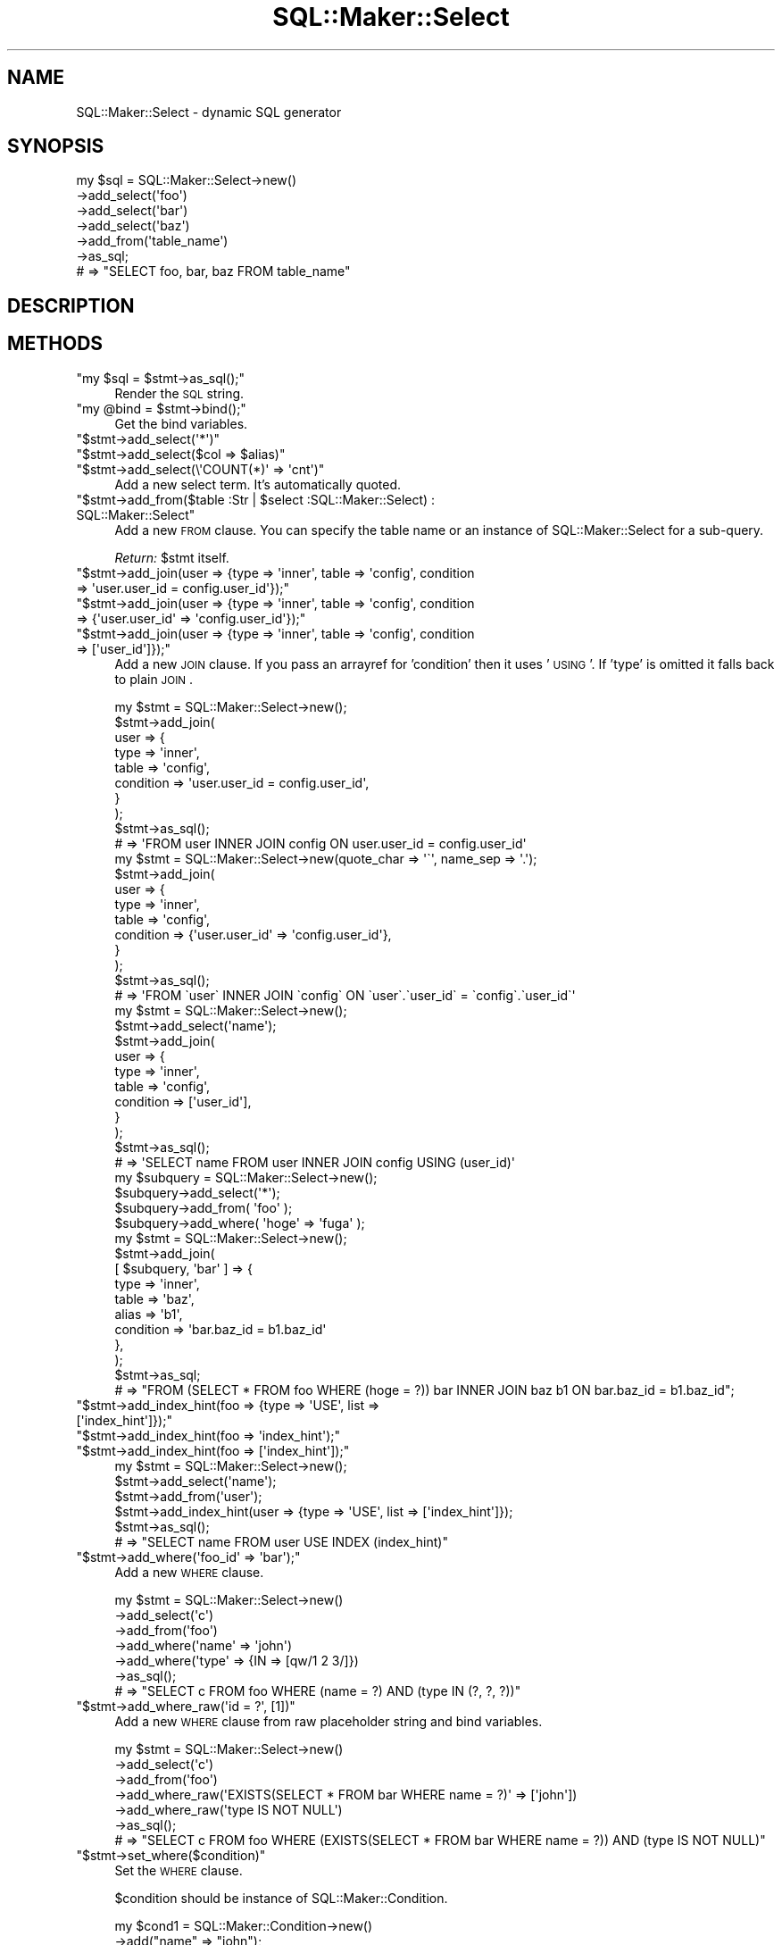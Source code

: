 .\" Automatically generated by Pod::Man 2.25 (Pod::Simple 3.20)
.\"
.\" Standard preamble:
.\" ========================================================================
.de Sp \" Vertical space (when we can't use .PP)
.if t .sp .5v
.if n .sp
..
.de Vb \" Begin verbatim text
.ft CW
.nf
.ne \\$1
..
.de Ve \" End verbatim text
.ft R
.fi
..
.\" Set up some character translations and predefined strings.  \*(-- will
.\" give an unbreakable dash, \*(PI will give pi, \*(L" will give a left
.\" double quote, and \*(R" will give a right double quote.  \*(C+ will
.\" give a nicer C++.  Capital omega is used to do unbreakable dashes and
.\" therefore won't be available.  \*(C` and \*(C' expand to `' in nroff,
.\" nothing in troff, for use with C<>.
.tr \(*W-
.ds C+ C\v'-.1v'\h'-1p'\s-2+\h'-1p'+\s0\v'.1v'\h'-1p'
.ie n \{\
.    ds -- \(*W-
.    ds PI pi
.    if (\n(.H=4u)&(1m=24u) .ds -- \(*W\h'-12u'\(*W\h'-12u'-\" diablo 10 pitch
.    if (\n(.H=4u)&(1m=20u) .ds -- \(*W\h'-12u'\(*W\h'-8u'-\"  diablo 12 pitch
.    ds L" ""
.    ds R" ""
.    ds C` ""
.    ds C' ""
'br\}
.el\{\
.    ds -- \|\(em\|
.    ds PI \(*p
.    ds L" ``
.    ds R" ''
'br\}
.\"
.\" Escape single quotes in literal strings from groff's Unicode transform.
.ie \n(.g .ds Aq \(aq
.el       .ds Aq '
.\"
.\" If the F register is turned on, we'll generate index entries on stderr for
.\" titles (.TH), headers (.SH), subsections (.SS), items (.Ip), and index
.\" entries marked with X<> in POD.  Of course, you'll have to process the
.\" output yourself in some meaningful fashion.
.ie \nF \{\
.    de IX
.    tm Index:\\$1\t\\n%\t"\\$2"
..
.    nr % 0
.    rr F
.\}
.el \{\
.    de IX
..
.\}
.\"
.\" Accent mark definitions (@(#)ms.acc 1.5 88/02/08 SMI; from UCB 4.2).
.\" Fear.  Run.  Save yourself.  No user-serviceable parts.
.    \" fudge factors for nroff and troff
.if n \{\
.    ds #H 0
.    ds #V .8m
.    ds #F .3m
.    ds #[ \f1
.    ds #] \fP
.\}
.if t \{\
.    ds #H ((1u-(\\\\n(.fu%2u))*.13m)
.    ds #V .6m
.    ds #F 0
.    ds #[ \&
.    ds #] \&
.\}
.    \" simple accents for nroff and troff
.if n \{\
.    ds ' \&
.    ds ` \&
.    ds ^ \&
.    ds , \&
.    ds ~ ~
.    ds /
.\}
.if t \{\
.    ds ' \\k:\h'-(\\n(.wu*8/10-\*(#H)'\'\h"|\\n:u"
.    ds ` \\k:\h'-(\\n(.wu*8/10-\*(#H)'\`\h'|\\n:u'
.    ds ^ \\k:\h'-(\\n(.wu*10/11-\*(#H)'^\h'|\\n:u'
.    ds , \\k:\h'-(\\n(.wu*8/10)',\h'|\\n:u'
.    ds ~ \\k:\h'-(\\n(.wu-\*(#H-.1m)'~\h'|\\n:u'
.    ds / \\k:\h'-(\\n(.wu*8/10-\*(#H)'\z\(sl\h'|\\n:u'
.\}
.    \" troff and (daisy-wheel) nroff accents
.ds : \\k:\h'-(\\n(.wu*8/10-\*(#H+.1m+\*(#F)'\v'-\*(#V'\z.\h'.2m+\*(#F'.\h'|\\n:u'\v'\*(#V'
.ds 8 \h'\*(#H'\(*b\h'-\*(#H'
.ds o \\k:\h'-(\\n(.wu+\w'\(de'u-\*(#H)/2u'\v'-.3n'\*(#[\z\(de\v'.3n'\h'|\\n:u'\*(#]
.ds d- \h'\*(#H'\(pd\h'-\w'~'u'\v'-.25m'\f2\(hy\fP\v'.25m'\h'-\*(#H'
.ds D- D\\k:\h'-\w'D'u'\v'-.11m'\z\(hy\v'.11m'\h'|\\n:u'
.ds th \*(#[\v'.3m'\s+1I\s-1\v'-.3m'\h'-(\w'I'u*2/3)'\s-1o\s+1\*(#]
.ds Th \*(#[\s+2I\s-2\h'-\w'I'u*3/5'\v'-.3m'o\v'.3m'\*(#]
.ds ae a\h'-(\w'a'u*4/10)'e
.ds Ae A\h'-(\w'A'u*4/10)'E
.    \" corrections for vroff
.if v .ds ~ \\k:\h'-(\\n(.wu*9/10-\*(#H)'\s-2\u~\d\s+2\h'|\\n:u'
.if v .ds ^ \\k:\h'-(\\n(.wu*10/11-\*(#H)'\v'-.4m'^\v'.4m'\h'|\\n:u'
.    \" for low resolution devices (crt and lpr)
.if \n(.H>23 .if \n(.V>19 \
\{\
.    ds : e
.    ds 8 ss
.    ds o a
.    ds d- d\h'-1'\(ga
.    ds D- D\h'-1'\(hy
.    ds th \o'bp'
.    ds Th \o'LP'
.    ds ae ae
.    ds Ae AE
.\}
.rm #[ #] #H #V #F C
.\" ========================================================================
.\"
.IX Title "SQL::Maker::Select 3"
.TH SQL::Maker::Select 3 "2014-04-20" "perl v5.16.3" "User Contributed Perl Documentation"
.\" For nroff, turn off justification.  Always turn off hyphenation; it makes
.\" way too many mistakes in technical documents.
.if n .ad l
.nh
.SH "NAME"
SQL::Maker::Select \- dynamic SQL generator
.SH "SYNOPSIS"
.IX Header "SYNOPSIS"
.Vb 7
\&    my $sql = SQL::Maker::Select\->new()
\&                                  \->add_select(\*(Aqfoo\*(Aq)
\&                                  \->add_select(\*(Aqbar\*(Aq)
\&                                  \->add_select(\*(Aqbaz\*(Aq)
\&                                  \->add_from(\*(Aqtable_name\*(Aq)
\&                                  \->as_sql;
\&    # => "SELECT foo, bar, baz FROM table_name"
.Ve
.SH "DESCRIPTION"
.IX Header "DESCRIPTION"
.SH "METHODS"
.IX Header "METHODS"
.ie n .IP """my $sql = $stmt\->as_sql();""" 4
.el .IP "\f(CWmy $sql = $stmt\->as_sql();\fR" 4
.IX Item "my $sql = $stmt->as_sql();"
Render the \s-1SQL\s0 string.
.ie n .IP """my @bind = $stmt\->bind();""" 4
.el .IP "\f(CWmy @bind = $stmt\->bind();\fR" 4
.IX Item "my @bind = $stmt->bind();"
Get the bind variables.
.ie n .IP """$stmt\->add_select(\*(Aq*\*(Aq)""" 4
.el .IP "\f(CW$stmt\->add_select(\*(Aq*\*(Aq)\fR" 4
.IX Item "$stmt->add_select(*)"
.PD 0
.ie n .IP """$stmt\->add_select($col => $alias)""" 4
.el .IP "\f(CW$stmt\->add_select($col => $alias)\fR" 4
.IX Item "$stmt->add_select($col => $alias)"
.ie n .IP """$stmt\->add_select(\e\*(AqCOUNT(*)\*(Aq => \*(Aqcnt\*(Aq)""" 4
.el .IP "\f(CW$stmt\->add_select(\e\*(AqCOUNT(*)\*(Aq => \*(Aqcnt\*(Aq)\fR" 4
.IX Item "$stmt->add_select(COUNT(*) => cnt)"
.PD
Add a new select term. It's automatically quoted.
.ie n .IP """$stmt\->add_from($table :Str | $select :SQL::Maker::Select) : SQL::Maker::Select""" 4
.el .IP "\f(CW$stmt\->add_from($table :Str | $select :SQL::Maker::Select) : SQL::Maker::Select\fR" 4
.IX Item "$stmt->add_from($table :Str | $select :SQL::Maker::Select) : SQL::Maker::Select"
Add a new \s-1FROM\s0 clause. You can specify the table name or an instance of SQL::Maker::Select for a sub-query.
.Sp
\&\fIReturn:\fR \f(CW$stmt\fR itself.
.ie n .IP """$stmt\->add_join(user => {type => \*(Aqinner\*(Aq, table => \*(Aqconfig\*(Aq, condition => \*(Aquser.user_id = config.user_id\*(Aq});""" 4
.el .IP "\f(CW$stmt\->add_join(user => {type => \*(Aqinner\*(Aq, table => \*(Aqconfig\*(Aq, condition => \*(Aquser.user_id = config.user_id\*(Aq});\fR" 4
.IX Item "$stmt->add_join(user => {type => inner, table => config, condition => user.user_id = config.user_id});"
.PD 0
.ie n .IP """$stmt\->add_join(user => {type => \*(Aqinner\*(Aq, table => \*(Aqconfig\*(Aq, condition => {\*(Aquser.user_id\*(Aq => \*(Aqconfig.user_id\*(Aq});""" 4
.el .IP "\f(CW$stmt\->add_join(user => {type => \*(Aqinner\*(Aq, table => \*(Aqconfig\*(Aq, condition => {\*(Aquser.user_id\*(Aq => \*(Aqconfig.user_id\*(Aq});\fR" 4
.IX Item "$stmt->add_join(user => {type => inner, table => config, condition => {user.user_id => config.user_id});"
.ie n .IP """$stmt\->add_join(user => {type => \*(Aqinner\*(Aq, table => \*(Aqconfig\*(Aq, condition => [\*(Aquser_id\*(Aq]});""" 4
.el .IP "\f(CW$stmt\->add_join(user => {type => \*(Aqinner\*(Aq, table => \*(Aqconfig\*(Aq, condition => [\*(Aquser_id\*(Aq]});\fR" 4
.IX Item "$stmt->add_join(user => {type => inner, table => config, condition => [user_id]});"
.PD
Add a new \s-1JOIN\s0 clause. If you pass an arrayref for 'condition' then it uses '\s-1USING\s0'. If 'type' is omitted
it falls back to plain \s-1JOIN\s0.
.Sp
.Vb 10
\&    my $stmt = SQL::Maker::Select\->new();
\&    $stmt\->add_join(
\&        user => {
\&            type      => \*(Aqinner\*(Aq,
\&            table     => \*(Aqconfig\*(Aq,
\&            condition => \*(Aquser.user_id = config.user_id\*(Aq,
\&        }
\&    );
\&    $stmt\->as_sql();
\&    # => \*(AqFROM user INNER JOIN config ON user.user_id = config.user_id\*(Aq
\&
\&    my $stmt = SQL::Maker::Select\->new(quote_char => \*(Aq\`\*(Aq, name_sep => \*(Aq.\*(Aq);
\&    $stmt\->add_join(
\&        user => {
\&            type      => \*(Aqinner\*(Aq,
\&            table     => \*(Aqconfig\*(Aq,
\&            condition => {\*(Aquser.user_id\*(Aq => \*(Aqconfig.user_id\*(Aq},
\&        }
\&    );
\&    $stmt\->as_sql();
\&    # => \*(AqFROM \`user\` INNER JOIN \`config\` ON \`user\`.\`user_id\` = \`config\`.\`user_id\`\*(Aq
\&
\&    my $stmt = SQL::Maker::Select\->new();
\&    $stmt\->add_select(\*(Aqname\*(Aq);
\&    $stmt\->add_join(
\&        user => {
\&            type      => \*(Aqinner\*(Aq,
\&            table     => \*(Aqconfig\*(Aq,
\&            condition => [\*(Aquser_id\*(Aq],
\&        }
\&    );
\&    $stmt\->as_sql();
\&    # => \*(AqSELECT name FROM user INNER JOIN config USING (user_id)\*(Aq
\&
\&    my $subquery = SQL::Maker::Select\->new();
\&    $subquery\->add_select(\*(Aq*\*(Aq);
\&    $subquery\->add_from( \*(Aqfoo\*(Aq );
\&    $subquery\->add_where( \*(Aqhoge\*(Aq => \*(Aqfuga\*(Aq );
\&    my $stmt = SQL::Maker::Select\->new();
\&    $stmt\->add_join(
\&        [ $subquery, \*(Aqbar\*(Aq ] => {
\&            type      => \*(Aqinner\*(Aq,
\&            table     => \*(Aqbaz\*(Aq,
\&            alias     => \*(Aqb1\*(Aq,
\&            condition => \*(Aqbar.baz_id = b1.baz_id\*(Aq
\&        },
\&    );
\&    $stmt\->as_sql;
\&    # => "FROM (SELECT * FROM foo WHERE (hoge = ?)) bar INNER JOIN baz b1 ON bar.baz_id = b1.baz_id";
.Ve
.ie n .IP """$stmt\->add_index_hint(foo => {type => \*(AqUSE\*(Aq, list => [\*(Aqindex_hint\*(Aq]});""" 4
.el .IP "\f(CW$stmt\->add_index_hint(foo => {type => \*(AqUSE\*(Aq, list => [\*(Aqindex_hint\*(Aq]});\fR" 4
.IX Item "$stmt->add_index_hint(foo => {type => USE, list => [index_hint]});"
.PD 0
.ie n .IP """$stmt\->add_index_hint(foo => \*(Aqindex_hint\*(Aq);""" 4
.el .IP "\f(CW$stmt\->add_index_hint(foo => \*(Aqindex_hint\*(Aq);\fR" 4
.IX Item "$stmt->add_index_hint(foo => index_hint);"
.ie n .IP """$stmt\->add_index_hint(foo => [\*(Aqindex_hint\*(Aq]);""" 4
.el .IP "\f(CW$stmt\->add_index_hint(foo => [\*(Aqindex_hint\*(Aq]);\fR" 4
.IX Item "$stmt->add_index_hint(foo => [index_hint]);"
.PD
.Vb 6
\&    my $stmt = SQL::Maker::Select\->new();
\&    $stmt\->add_select(\*(Aqname\*(Aq);
\&    $stmt\->add_from(\*(Aquser\*(Aq);
\&    $stmt\->add_index_hint(user => {type => \*(AqUSE\*(Aq, list => [\*(Aqindex_hint\*(Aq]});
\&    $stmt\->as_sql();
\&    # => "SELECT name FROM user USE INDEX (index_hint)"
.Ve
.ie n .IP """$stmt\->add_where(\*(Aqfoo_id\*(Aq => \*(Aqbar\*(Aq);""" 4
.el .IP "\f(CW$stmt\->add_where(\*(Aqfoo_id\*(Aq => \*(Aqbar\*(Aq);\fR" 4
.IX Item "$stmt->add_where(foo_id => bar);"
Add a new \s-1WHERE\s0 clause.
.Sp
.Vb 7
\&    my $stmt = SQL::Maker::Select\->new()
\&                                   \->add_select(\*(Aqc\*(Aq)
\&                                   \->add_from(\*(Aqfoo\*(Aq)
\&                                   \->add_where(\*(Aqname\*(Aq => \*(Aqjohn\*(Aq)
\&                                   \->add_where(\*(Aqtype\*(Aq => {IN => [qw/1 2 3/]})
\&                                   \->as_sql();
\&    # => "SELECT c FROM foo WHERE (name = ?) AND (type IN (?, ?, ?))"
.Ve
.ie n .IP """$stmt\->add_where_raw(\*(Aqid = ?\*(Aq, [1])""" 4
.el .IP "\f(CW$stmt\->add_where_raw(\*(Aqid = ?\*(Aq, [1])\fR" 4
.IX Item "$stmt->add_where_raw(id = ?, [1])"
Add a new \s-1WHERE\s0 clause from raw placeholder string and bind variables.
.Sp
.Vb 7
\&    my $stmt = SQL::Maker::Select\->new()
\&                                   \->add_select(\*(Aqc\*(Aq)
\&                                   \->add_from(\*(Aqfoo\*(Aq)
\&                                   \->add_where_raw(\*(AqEXISTS(SELECT * FROM bar WHERE name = ?)\*(Aq => [\*(Aqjohn\*(Aq])
\&                                   \->add_where_raw(\*(Aqtype IS NOT NULL\*(Aq)
\&                                   \->as_sql();
\&    # => "SELECT c FROM foo WHERE (EXISTS(SELECT * FROM bar WHERE name = ?)) AND (type IS NOT NULL)"
.Ve
.ie n .IP """$stmt\->set_where($condition)""" 4
.el .IP "\f(CW$stmt\->set_where($condition)\fR" 4
.IX Item "$stmt->set_where($condition)"
Set the \s-1WHERE\s0 clause.
.Sp
\&\f(CW$condition\fR should be instance of SQL::Maker::Condition.
.Sp
.Vb 10
\&    my $cond1 = SQL::Maker::Condition\->new()
\&                                       \->add("name" => "john");
\&    my $cond2 = SQL::Maker::Condition\->new()
\&                                       \->add("type" => {IN => [qw/1 2 3/]});
\&    my $stmt = SQL::Maker::Select\->new()
\&                                   \->add_select(\*(Aqc\*(Aq)
\&                                   \->add_from(\*(Aqfoo\*(Aq)
\&                                   \->set_where($cond1 & $cond2)
\&                                   \->as_sql();
\&    # => "SELECT c FROM foo WHERE ((name = ?)) AND ((type IN (?, ?, ?)))"
.Ve
.ie n .IP """$stmt\->add_order_by(\*(Aqfoo\*(Aq);""" 4
.el .IP "\f(CW$stmt\->add_order_by(\*(Aqfoo\*(Aq);\fR" 4
.IX Item "$stmt->add_order_by(foo);"
.PD 0
.ie n .IP """$stmt\->add_order_by({\*(Aqfoo\*(Aq => \*(AqDESC\*(Aq});""" 4
.el .IP "\f(CW$stmt\->add_order_by({\*(Aqfoo\*(Aq => \*(AqDESC\*(Aq});\fR" 4
.IX Item "$stmt->add_order_by({foo => DESC});"
.PD
Add a new \s-1ORDER\s0 \s-1BY\s0 clause.
.Sp
.Vb 7
\&    my $stmt = SQL::Maker::Select\->new()
\&                                   \->add_select(\*(Aqc\*(Aq)
\&                                   \->add_from(\*(Aqfoo\*(Aq)
\&                                   \->add_order_by(\*(Aqname\*(Aq => \*(AqDESC\*(Aq)
\&                                   \->add_order_by(\*(Aqid\*(Aq)
\&                                   \->as_sql();
\&    # => "SELECT c FROM foo ORDER BY name DESC, id"
.Ve
.ie n .IP """$stmt\->add_group_by(\*(Aqfoo\*(Aq);""" 4
.el .IP "\f(CW$stmt\->add_group_by(\*(Aqfoo\*(Aq);\fR" 4
.IX Item "$stmt->add_group_by(foo);"
Add a new \s-1GROUP\s0 \s-1BY\s0 clause.
.Sp
.Vb 6
\&    my $stmt = SQL::Maker::Select\->new()
\&                                   \->add_select(\*(Aqc\*(Aq)
\&                                   \->add_from(\*(Aqfoo\*(Aq)
\&                                   \->add_group_by(\*(Aqid\*(Aq)
\&                                   \->as_sql();
\&    # => "SELECT c FROM foo GROUP BY id"
\&
\&    my $stmt = SQL::Maker::Select\->new()
\&                                   \->add_select(\*(Aqc\*(Aq)
\&                                   \->add_from(\*(Aqfoo\*(Aq)
\&                                   \->add_group_by(\*(Aqid\*(Aq => \*(AqDESC\*(Aq)
\&                                   \->as_sql();
\&    # => "SELECT c FROM foo GROUP BY id DESC"
.Ve
.ie n .IP """$stmt\->limit(30)""" 4
.el .IP "\f(CW$stmt\->limit(30)\fR" 4
.IX Item "$stmt->limit(30)"
.PD 0
.ie n .IP """$stmt\->offset(5)""" 4
.el .IP "\f(CW$stmt\->offset(5)\fR" 4
.IX Item "$stmt->offset(5)"
.PD
Add \s-1LIMIT\s0 and \s-1OFFSET\s0.
.Sp
.Vb 7
\&    my $stmt = SQL::Maker::Select\->new()
\&                                   \->add_select(\*(Aqc\*(Aq)
\&                                   \->add_from(\*(Aqfoo\*(Aq)
\&                                   \->limit(30)
\&                                   \->offset(5)
\&                                   \->as_sql();
\&    # => "SELECT c FROM foo LIMIT 30 OFFSET 5"
.Ve
.ie n .IP """$stmt\->add_having(cnt => 2)""" 4
.el .IP "\f(CW$stmt\->add_having(cnt => 2)\fR" 4
.IX Item "$stmt->add_having(cnt => 2)"
Add a \s-1HAVING\s0 clause.
.Sp
.Vb 6
\&    my $stmt = SQL::Maker::Select\->new()
\&                                   \->add_from(\*(Aqfoo\*(Aq)
\&                                   \->add_select(\e\*(AqCOUNT(*)\*(Aq => \*(Aqcnt\*(Aq)
\&                                   \->add_having(cnt => 2)
\&                                   \->as_sql();
\&    # => "SELECT COUNT(*) AS cnt FROM foo HAVING (COUNT(*) = ?)"
.Ve
.SH "SEE ALSO"
.IX Header "SEE ALSO"
Data::ObjectDriver::SQL
